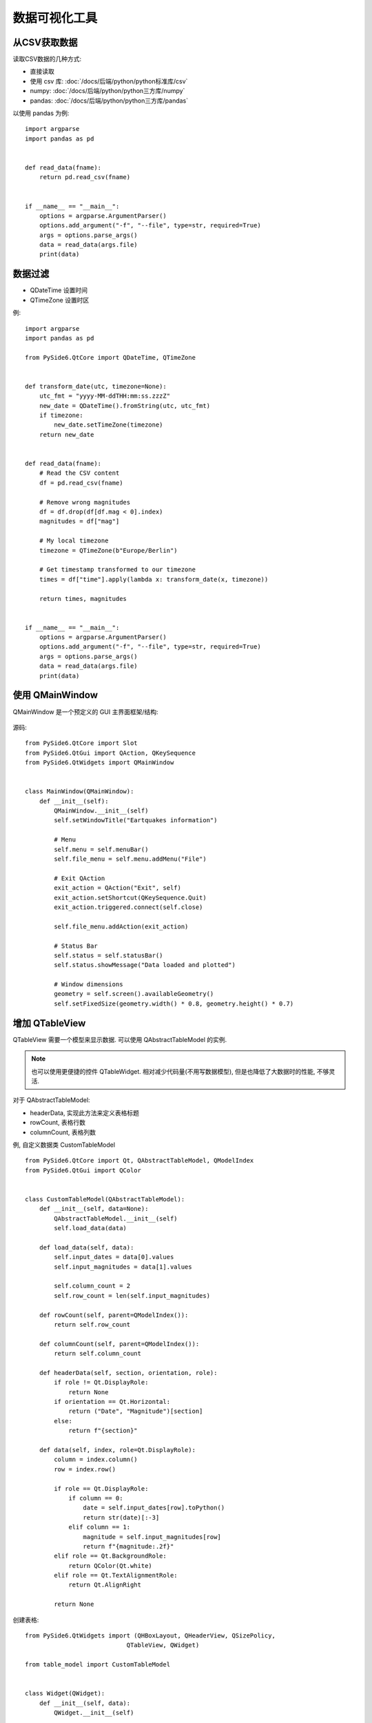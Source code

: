 =====================
数据可视化工具
=====================


.. post:: 2023-02-20 22:06:49
  :tags: python, python三方库, pyside6_more
  :category: 后端
  :author: YanQue
  :location: CD
  :language: zh-cn


从CSV获取数据
=====================

读取CSV数据的几种方式:

- 直接读取
- 使用 csv 库: :doc:`/docs/后端/python/python标准库/csv`
- numpy: :doc:`/docs/后端/python/python三方库/numpy`
- pandas: :doc:`/docs/后端/python/python三方库/pandas`

以使用 pandas 为例::

  import argparse
  import pandas as pd


  def read_data(fname):
      return pd.read_csv(fname)


  if __name__ == "__main__":
      options = argparse.ArgumentParser()
      options.add_argument("-f", "--file", type=str, required=True)
      args = options.parse_args()
      data = read_data(args.file)
      print(data)

数据过滤
=====================

- QDateTime 设置时间
- QTimeZone 设置时区

例::

    import argparse
    import pandas as pd

    from PySide6.QtCore import QDateTime, QTimeZone


    def transform_date(utc, timezone=None):
        utc_fmt = "yyyy-MM-ddTHH:mm:ss.zzzZ"
        new_date = QDateTime().fromString(utc, utc_fmt)
        if timezone:
            new_date.setTimeZone(timezone)
        return new_date


    def read_data(fname):
        # Read the CSV content
        df = pd.read_csv(fname)

        # Remove wrong magnitudes
        df = df.drop(df[df.mag < 0].index)
        magnitudes = df["mag"]

        # My local timezone
        timezone = QTimeZone(b"Europe/Berlin")

        # Get timestamp transformed to our timezone
        times = df["time"].apply(lambda x: transform_date(x, timezone))

        return times, magnitudes


    if __name__ == "__main__":
        options = argparse.ArgumentParser()
        options.add_argument("-f", "--file", type=str, required=True)
        args = options.parse_args()
        data = read_data(args.file)
        print(data)

使用 QMainWindow
=====================

QMainWindow 是一个预定义的 GUI 主界面框架/结构:

.. figure:: ../../../../../resources/images/2023-03-30-15-37-20.png
  :width: 480px

源码::

    from PySide6.QtCore import Slot
    from PySide6.QtGui import QAction, QKeySequence
    from PySide6.QtWidgets import QMainWindow


    class MainWindow(QMainWindow):
        def __init__(self):
            QMainWindow.__init__(self)
            self.setWindowTitle("Eartquakes information")

            # Menu
            self.menu = self.menuBar()
            self.file_menu = self.menu.addMenu("File")

            # Exit QAction
            exit_action = QAction("Exit", self)
            exit_action.setShortcut(QKeySequence.Quit)
            exit_action.triggered.connect(self.close)

            self.file_menu.addAction(exit_action)

            # Status Bar
            self.status = self.statusBar()
            self.status.showMessage("Data loaded and plotted")

            # Window dimensions
            geometry = self.screen().availableGeometry()
            self.setFixedSize(geometry.width() * 0.8, geometry.height() * 0.7)

增加 QTableView
=====================

QTableView 需要一个模型来显示数据. 可以使用 QAbstractTableModel 的实例.

.. note::

    也可以使用更便捷的控件 QTableWidget. 相对减少代码量(不用写数据模型), 但是也降低了大数据时的性能, 不够灵活.

对于 QAbstractTableModel:

- headerData, 实现此方法来定义表格标题
- rowCount, 表格行数
- columnCount, 表格列数

例, 自定义数据类 CustomTableModel ::

    from PySide6.QtCore import Qt, QAbstractTableModel, QModelIndex
    from PySide6.QtGui import QColor


    class CustomTableModel(QAbstractTableModel):
        def __init__(self, data=None):
            QAbstractTableModel.__init__(self)
            self.load_data(data)

        def load_data(self, data):
            self.input_dates = data[0].values
            self.input_magnitudes = data[1].values

            self.column_count = 2
            self.row_count = len(self.input_magnitudes)

        def rowCount(self, parent=QModelIndex()):
            return self.row_count

        def columnCount(self, parent=QModelIndex()):
            return self.column_count

        def headerData(self, section, orientation, role):
            if role != Qt.DisplayRole:
                return None
            if orientation == Qt.Horizontal:
                return ("Date", "Magnitude")[section]
            else:
                return f"{section}"

        def data(self, index, role=Qt.DisplayRole):
            column = index.column()
            row = index.row()

            if role == Qt.DisplayRole:
                if column == 0:
                    date = self.input_dates[row].toPython()
                    return str(date)[:-3]
                elif column == 1:
                    magnitude = self.input_magnitudes[row]
                    return f"{magnitude:.2f}"
            elif role == Qt.BackgroundRole:
                return QColor(Qt.white)
            elif role == Qt.TextAlignmentRole:
                return Qt.AlignRight

            return None

创建表格::

    from PySide6.QtWidgets import (QHBoxLayout, QHeaderView, QSizePolicy,
                                QTableView, QWidget)

    from table_model import CustomTableModel


    class Widget(QWidget):
        def __init__(self, data):
            QWidget.__init__(self)

            # Getting the Model
            self.model = CustomTableModel(data)

            # Creating a QTableView
            self.table_view = QTableView()
            self.table_view.setModel(self.model)

            # QTableView Headers
            self.horizontal_header = self.table_view.horizontalHeader()
            self.vertical_header = self.table_view.verticalHeader()
            self.horizontal_header.setSectionResizeMode(
                                QHeaderView.ResizeToContents
                                )
            self.vertical_header.setSectionResizeMode(
                                QHeaderView.ResizeToContents
                                )
            self.horizontal_header.setStretchLastSection(True)

            # QWidget Layout
            self.main_layout = QHBoxLayout()
            size = QSizePolicy(QSizePolicy.Preferred, QSizePolicy.Preferred)

            ## Left layout
            size.setHorizontalStretch(1)
            self.table_view.setSizePolicy(size)
            self.main_layout.addWidget(self.table_view)

            # Set the layout to the QWidget
            self.setLayout(self.main_layout)

增加图片视图 QtCharts
=========================

使用

- QtCharts
- QChartView

.. note::

    在 QChartView 内放置 QtCharts

设计一个空的 图表::

    from PySide6.QtCore import QDateTime, Qt
    from PySide6.QtGui import QPainter
    from PySide6.QtWidgets import (QWidget, QHeaderView, QHBoxLayout, QTableView,
                                QSizePolicy)
    from PySide6.QtCharts import QChart, QChartView, QLineSeries, QDateTimeAxis, QValueAxis

    from table_model import CustomTableModel


    class Widget(QWidget):
        def __init__(self, data):
            QWidget.__init__(self)

            # Getting the Model
            self.model = CustomTableModel(data)

            # Creating a QTableView
            self.table_view = QTableView()
            self.table_view.setModel(self.model)

            # QTableView Headers
            self.horizontal_header = self.table_view.horizontalHeader()
            self.vertical_header = self.table_view.verticalHeader()
            self.horizontal_header.setSectionResizeMode(QHeaderView.ResizeToContents)
            self.vertical_header.setSectionResizeMode(QHeaderView.ResizeToContents)
            self.horizontal_header.setStretchLastSection(True)

            # Creating QChart
            self.chart = QChart()
            self.chart.setAnimationOptions(QChart.AllAnimations)

            # Creating QChartView
            self.chart_view = QChartView(self.chart)
            self.chart_view.setRenderHint(QPainter.Antialiasing)

            # QWidget Layout
            self.main_layout = QHBoxLayout()
            size = QSizePolicy(QSizePolicy.Preferred, QSizePolicy.Preferred)

            ## Left layout
            size.setHorizontalStretch(1)
            self.table_view.setSizePolicy(size)
            self.main_layout.addWidget(self.table_view)

            ## Right Layout
            size.setHorizontalStretch(4)
            self.chart_view.setSizePolicy(size)
            self.main_layout.addWidget(self.chart_view)

            # Set the layout to the QWidget
            self.setLayout(self.main_layout)

绘制图表
=========================

在上一节使用 QtCharts 的基础上

根据CSV文件的数据来绘制图表

- QLineSeries, 折线图

例::

    from PySide6.QtCore import QDateTime, Qt
    from PySide6.QtGui import QPainter
    from PySide6.QtWidgets import (QWidget, QHeaderView, QHBoxLayout, QTableView,
                                QSizePolicy)
    from PySide6.QtCharts import QChart, QChartView, QLineSeries, QDateTimeAxis, QValueAxis

    from table_model import CustomTableModel


    class Widget(QWidget):
        def __init__(self, data):
            QWidget.__init__(self)

            # Getting the Model
            self.model = CustomTableModel(data)

            # Creating a QTableView
            self.table_view = QTableView()
            self.table_view.setModel(self.model)

            # QTableView Headers
            resize = QHeaderView.ResizeToContents
            self.horizontal_header = self.table_view.horizontalHeader()
            self.vertical_header = self.table_view.verticalHeader()
            self.horizontal_header.setSectionResizeMode(resize)
            self.vertical_header.setSectionResizeMode(resize)
            self.horizontal_header.setStretchLastSection(True)

            # Creating QChart
            self.chart = QChart()
            self.chart.setAnimationOptions(QChart.AllAnimations)
            self.add_series("Magnitude (Column 1)", [0, 1])

            # Creating QChartView
            self.chart_view = QChartView(self.chart)
            self.chart_view.setRenderHint(QPainter.Antialiasing)

            # QWidget Layout
            self.main_layout = QHBoxLayout()
            size = QSizePolicy(QSizePolicy.Preferred, QSizePolicy.Preferred)

            # Left layout
            size.setHorizontalStretch(1)
            self.table_view.setSizePolicy(size)
            self.main_layout.addWidget(self.table_view)

            # Right Layout
            size.setHorizontalStretch(4)
            self.chart_view.setSizePolicy(size)
            self.main_layout.addWidget(self.chart_view)

            # Set the layout to the QWidget
            self.setLayout(self.main_layout)

        def add_series(self, name, columns):
            # Create QLineSeries
            self.series = QLineSeries()
            self.series.setName(name)

            # Filling QLineSeries
            for i in range(self.model.rowCount()):
                # Getting the data
                t = self.model.index(i, 0).data()
                date_fmt = "yyyy-MM-dd HH:mm:ss.zzz"

                x = QDateTime().fromString(t, date_fmt).toSecsSinceEpoch()
                y = float(self.model.index(i, 1).data())

                if x > 0 and y > 0:
                    self.series.append(x, y)

            self.chart.addSeries(self.series)

            # Setting X-axis
            self.axis_x = QDateTimeAxis()
            self.axis_x.setTickCount(10)
            self.axis_x.setFormat("dd.MM (h:mm)")
            self.axis_x.setTitleText("Date")
            self.chart.addAxis(self.axis_x, Qt.AlignBottom)
            self.series.attachAxis(self.axis_x)
            # Setting Y-axis
            self.axis_y = QValueAxis()
            self.axis_y.setTickCount(10)
            self.axis_y.setLabelFormat("%.2f")
            self.axis_y.setTitleText("Magnitude")
            self.chart.addAxis(self.axis_y, Qt.AlignLeft)
            self.series.attachAxis(self.axis_y)

            # Getting the color from the QChart to use it on the QTableView
            color_name = self.series.pen().color().name()
            self.model.color = f"{color_name}"






